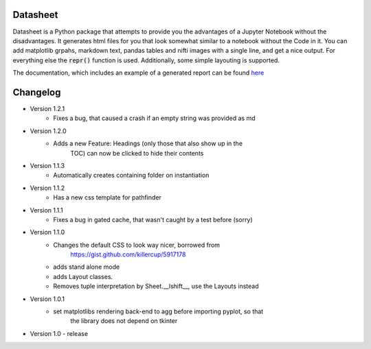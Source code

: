 Datasheet
---------

Datasheet is a Python package that attempts to provide you the advantages of a Jupyter Notebook
without the disadvantages. It generates html files for you that look somewhat similar to
a notebook without the Code in it. You can add matplotlib grpahs, markdown text, pandas tables
and nifti images with a single line, and get a nice output. For everything else the :code:`repr()`
function is used. Additionally, some simple layouting is supported.

The documentation, which includes an example of a generated report can be found 
`here <https://datasheet.readthedocs.io>`_

Changelog
---------

* Version 1.2.1
    * Fixes a bug, that caused a crash if an empty string was provided as md
* Version 1.2.0
   * Adds a new Feature: Headings (only those that also show up in the
	TOC) can now be clicked to hide their contents
* Version 1.1.3
   * Automatically creates containing folder on instantiation
* Version 1.1.2
   * Has a new css template for pathfinder
* Version 1.1.1
   * Fixes a bug in gated cache, that wasn't caught by a test before (sorry)
* Version 1.1.0
    * Changes the default CSS to look way nicer, borrowed from 
        https://gist.github.com/killercup/5917178
    * adds stand alone mode
    * adds Layout classes.
    * Removes tuple interpretation by Sheet.__lshift__, use the Layouts instead
* Version 1.0.1
    * set matplotlibs rendering back-end to agg before importing pyplot, so that 
        the library does not depend on tkinter
* Version 1.0 - release
